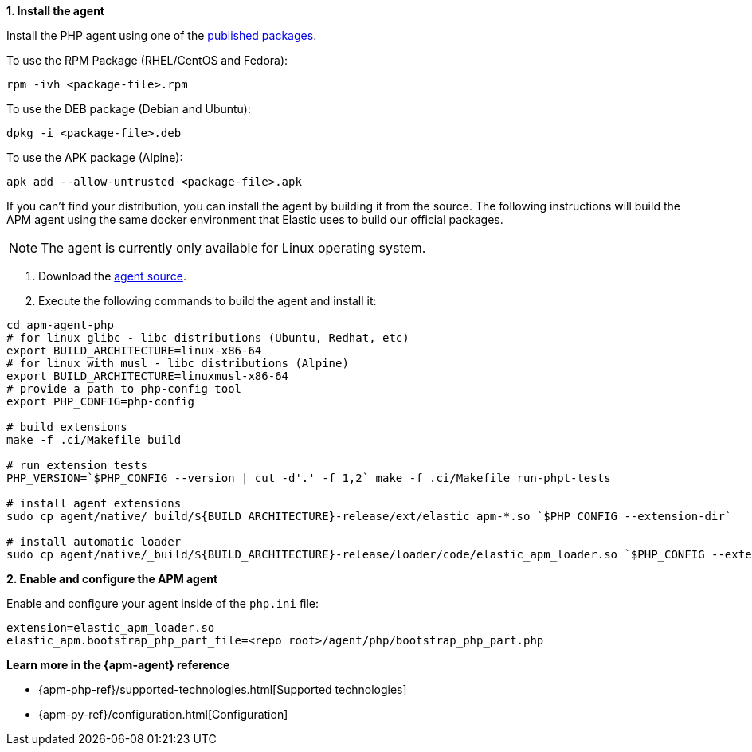 // Comes from sandbox.elastic.dev/test-books/apm/guide/transclusion/tab-widgets/install-agents/php.mdx

**1. Install the agent**

Install the PHP agent using one of the https://github.com/elastic/apm-agent-php/releases/latest[published packages].

To use the RPM Package (RHEL/CentOS and Fedora):

[source,php]
----
rpm -ivh <package-file>.rpm
----

To use the DEB package (Debian and Ubuntu):

[source,php]
----
dpkg -i <package-file>.deb
----

To use the APK package (Alpine):

[source,php]
----
apk add --allow-untrusted <package-file>.apk
----

If you can’t find your distribution, you can install the agent by building it from the source.
The following instructions will build the APM agent using the same docker environment that Elastic uses to build our official packages.

[NOTE]
====
The agent is currently only available for Linux operating system.
====

. Download the https://github.com/elastic/apm-agent-php/[agent source].
. Execute the following commands to build the agent and install it:

[source,bash]
----
cd apm-agent-php
# for linux glibc - libc distributions (Ubuntu, Redhat, etc)
export BUILD_ARCHITECTURE=linux-x86-64
# for linux with musl - libc distributions (Alpine)
export BUILD_ARCHITECTURE=linuxmusl-x86-64
# provide a path to php-config tool
export PHP_CONFIG=php-config

# build extensions
make -f .ci/Makefile build

# run extension tests
PHP_VERSION=`$PHP_CONFIG --version | cut -d'.' -f 1,2` make -f .ci/Makefile run-phpt-tests

# install agent extensions
sudo cp agent/native/_build/${BUILD_ARCHITECTURE}-release/ext/elastic_apm-*.so `$PHP_CONFIG --extension-dir`

# install automatic loader
sudo cp agent/native/_build/${BUILD_ARCHITECTURE}-release/loader/code/elastic_apm_loader.so `$PHP_CONFIG --extension-dir`
----

**2. Enable and configure the APM agent**

Enable and configure your agent inside of the `php.ini` file:

[source,ini]
----
extension=elastic_apm_loader.so
elastic_apm.bootstrap_php_part_file=<repo root>/agent/php/bootstrap_php_part.php
----

**Learn more in the {apm-agent} reference**

* {apm-php-ref}/supported-technologies.html[Supported technologies]
* {apm-py-ref}/configuration.html[Configuration]
